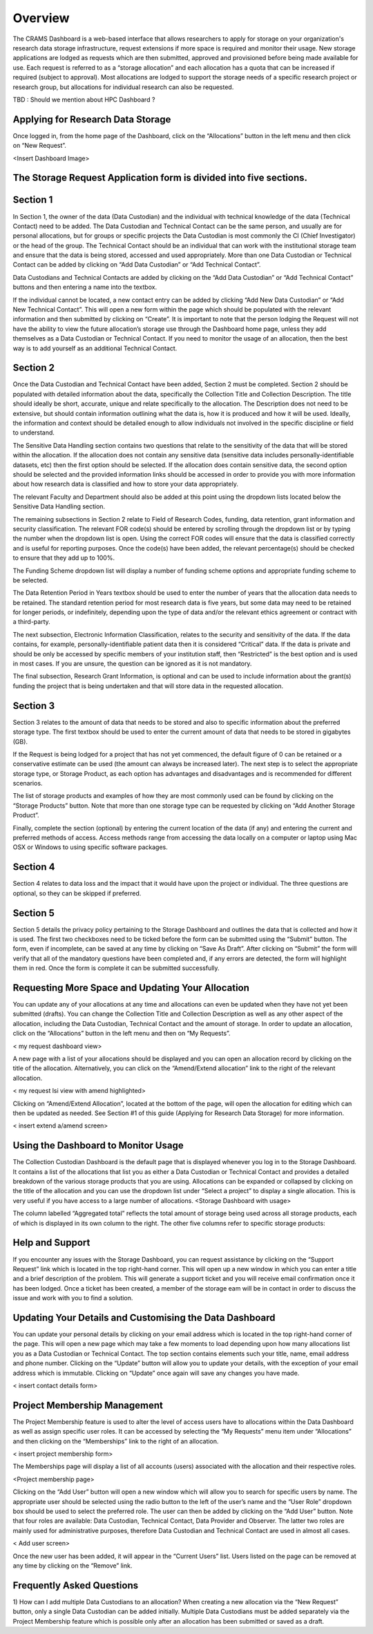 ========
Overview
========

The CRAMS Dashboard is a web-based interface that allows researchers to apply for storage  on your organization's research data storage infrastructure, request extensions if more space is required and monitor their usage. 
New storage applications are lodged as requests which are then submitted, approved and provisioned before being made available for use. Each request is referred to as a “storage allocation” and each allocation has a quota that can be increased if required (subject to approval). Most allocations are lodged to support the storage needs of a specific research project or research group, but allocations for individual research can also be requested.

TBD : Should we mention about HPC Dashboard ?

Applying for Research Data Storage
----------------------------------

Once logged in, from the home page of the Dashboard, click on the “Allocations” button in the left menu and then click on “New Request”.

<Insert Dashboard Image>

The Storage Request Application form is divided into five sections. 
-------------------------------------------------------------------

Section 1 
---------
In Section 1, the owner of the data (Data Custodian) and the individual with technical knowledge of the data (Technical Contact) need to be added. The Data     Custodian and Technical Contact can be the same person, and usually are for personal allocations, but for groups or specific projects the Data Custodian is most commonly the CI (Chief Investigator) or the head of the group. The Technical Contact should be an individual that can work with the institutional storage team and ensure that the data is being stored, accessed and used appropriately. More than one Data Custodian or Technical Contact can be added by clicking on “Add Data Custodian” or “Add Technical Contact”. 

.. image:: ../images/new_request_s1.png


Data Custodians and Technical Contacts are added by clicking on the “Add Data Custodian” or “Add Technical Contact” buttons and then entering a name into the textbox. 


.. image:: ../images/new_req_contact_search.png


.. image:: ../images/new_req_add_contacts.png


If the individual cannot be located, a new contact entry can be added by clicking “Add New Data Custodian” or “Add New Technical Contact”. This will open a new form within the page which should be populated with the relevant information and then submitted by clicking on “Create”. It is important to note that the person lodging the Request will not have the ability to view the future allocation’s storage use through the Dashboard home page, unless they add themselves as a Data Custodian or Technical Contact. If you need to monitor the usage of an allocation, then the best way is to add yourself as an additional Technical Contact.

.. image:: ../images/new_request_newcontact.png


Section 2 
---------
Once the Data Custodian and Technical Contact have been added, Section 2 must be completed. Section 2 should be populated with detailed information about the data, specifically the Collection Title and Collection Description. The title should ideally be short, accurate, unique and relate specifically to the allocation. The Description does not need to be extensive, but should contain information outlining what the data is, how it is produced and how it will be used. Ideally, the information and context should be detailed enough to allow individuals not involved in the specific discipline or field to understand.

.. image:: ../images/new_request_s2,png

The Sensitive Data Handling section contains two questions that relate to the sensitivity of the data that will be stored within the allocation. If the allocation does not contain any sensitive data (sensitive data includes personally-identifiable datasets, etc) then the first option should be selected. If the allocation does contain sensitive data, the second option should be selected and the provided information links should be accessed in order to provide you with more information about how research data is classified and how to store your data appropriately. 

The relevant Faculty and Department should also be added at this point using the dropdown lists located below the Sensitive Data Handling section. 

The remaining subsections in Section 2 relate to Field of Research Codes, funding, data retention, grant information and security classification. The relevant FOR code(s) should be entered by scrolling through the dropdown list or by typing the number when the dropdown list is open. Using the correct FOR codes will ensure that the data is classified correctly and is useful for reporting purposes. Once the code(s) have been added, the relevant percentage(s) should be checked to ensure that they add up to 100%. 

The Funding Scheme dropdown list will display a number of funding scheme options  and appropriate funding scheme to be selected.

The Data Retention Period in Years textbox should be used to enter the number of years that the allocation data needs to be retained. The standard retention period for most research data is five years, but some data may need to be retained for longer periods, or indefinitely, depending upon the type of data and/or the relevant ethics agreement or contract with a third-party. 

The next subsection, Electronic Information Classification, relates to the security and sensitivity of the data. If the data contains, for example, personally-identifiable patient data then it is considered “Critical” data. If the data is private and should be only be accessed by specific members of your institution staff, then “Restricted” is the best option and is used in most cases. If you are unsure, the question can be ignored as it is not mandatory. 

The final subsection, Research Grant Information, is optional and can be used to include information about the grant(s) funding the project that is being undertaken and that will store data in the requested allocation.

.. image:: ../images/new_request_s2_end.png

.. image:: ../images/new_request_addgrant.png

Section 3
---------
Section 3 relates to the amount of data that needs to be stored and also to specific information about the preferred storage type. The first textbox should be used to enter the current amount of data that needs to be stored in gigabytes (GB).

If the Request is being lodged for a project that has not yet commenced, the default figure of 0 can be retained or a conservative estimate can be used (the amount can always be increased later). The next step is to select the appropriate storage type, or Storage Product, as each option has advantages and disadvantages and is recommended for different scenarios. 

The list of storage products and examples of how they are most commonly used can be found by clicking on the “Storage Products” button. Note that more than one storage type can be requested by clicking on “Add Another Storage Product”. 

Finally, complete the section (optional) by entering the current location of the data (if any) and entering the current and preferred methods of access. Access methods range from accessing the data locally on a computer or laptop using Mac OSX or Windows to using specific software packages.


.. image:: ../images/new_request_s3.png

Section 4
---------
Section 4 relates to data loss and the impact that it would have upon the project or individual. The three questions are optional, so they can be skipped if preferred.

.. image:: ../images/new_request_s4.png

Section 5
---------
Section 5 details the privacy policy pertaining to the Storage Dashboard and outlines the data that is collected and how it is used. The first two checkboxes need to be ticked before the form can be submitted using the “Submit” button. The form, even if incomplete, can be saved at any time by clicking on “Save As Draft”. After clicking on “Submit” the form will verify that all of the mandatory questions have been completed and, if any errors are detected, the form will highlight them in red. Once the form is complete it can be submitted successfully. 

.. image:: ../images/new_request_s5.png



Requesting More Space and Updating Your Allocation
--------------------------------------------------

You can update any of your allocations at any time and allocations can even be updated when they have not yet been submitted (drafts). You can change the Collection Title and Collection Description as well as any other aspect of the allocation, including the Data Custodian, Technical Contact and the amount of storage. In order to update an allocation, click on the “Allocations” button in the left menu and then on “My Requests”.

< my request dashboard view>

A new page with a list of your allocations should be displayed and you can open an allocation record by clicking on the title of the allocation. Alternatively, you can click on the “Amend/Extend allocation” link to the right of the relevant allocation.


< my request lsi view with amend highlighted>

Clicking on “Amend/Extend Allocation”, located at the bottom of the page, will open the allocation for editing which can then be updated as needed. See Section #1 of this guide (Applying for Research Data Storage) for more information.


< insert extend a/amend screen>

Using the Dashboard to Monitor Usage
------------------------------------
The Collection Custodian Dashboard is the default page that is displayed whenever you log in to the Storage  Dashboard. It contains a list of the allocations that list you as either a Data Custodian or Technical Contact and provides a detailed breakdown of the various storage products that you are using. Allocations can be expanded or collapsed by clicking on the title of the allocation and you can use the dropdown list under “Select a project” to display a single allocation. This is very useful if you have access to a large number of allocations.
<Storage Dashboard with usage>

The column labelled “Aggregated total” reflects the total amount of storage being used across all storage products, each of which is displayed in its own column to the right. The other five columns refer to specific storage products:


Help and Support
-----------------
If you encounter any issues with the Storage Dashboard, you can request assistance by clicking on the “Support Request” link which is located in the top right-hand corner. This will open up a new window in which you can enter a title and a brief description of the problem. This will generate a support ticket and you will receive email confirmation once it has been lodged. Once a ticket has been created, a member of the storage eam will be in contact in order to discuss the issue and work with you to find a solution.

Updating Your Details and Customising the Data Dashboard
--------------------------------------------------------
You can update your personal details by clicking on your email address which is located in the top right-hand corner of the page. This will open a new page which may take a few moments to load depending upon how many allocations list you as a Data Custodian or Technical Contact. The top section contains elements such your title, name, email address and phone number. Clicking on the “Update” button will allow you to update your details, with the exception of your email address which is immutable. Clicking on “Update” once again will save any changes you have made.

< insert contact details form>



Project Membership Management
-----------------------------
The Project Membership feature is used to alter the level of access users have to allocations within the Data Dashboard as well as assign specific user roles. It can be accessed by selecting the “My Requests” menu item under “Allocations” and then clicking on the “Memberships” link to the right of an allocation.

< insert project membership form>

The Memberships page will display a list of all accounts (users) associated with the allocation and their respective roles.


<Project membership page>


Clicking on the “Add User” button will open a new window which will allow you to search for specific users by name. The appropriate user should be selected using the radio button to the left of the user’s name and the “User Role” dropdown box should be used to select the preferred role. The user can then be added by clicking on the “Add User” button. Note that four roles are available: Data Custodian, Technical Contact, Data Provider and Observer. The latter two roles are mainly used for administrative purposes, therefore Data Custodian and Technical Contact are used in almost all cases.

< Add user screen> 

Once the new user has been added, it will appear in the “Current Users” list. Users listed on the page can be removed at any time by clicking on the “Remove” link.


Frequently Asked Questions
--------------------------
 
1) How can I add multiple Data Custodians to an allocation? 
When creating a new allocation via the “New Request” button, only a single Data Custodian can be added initially. Multiple Data Custodians must be added separately via the Project Membership feature which is possible only after an allocation has been submitted or saved as a draft.





